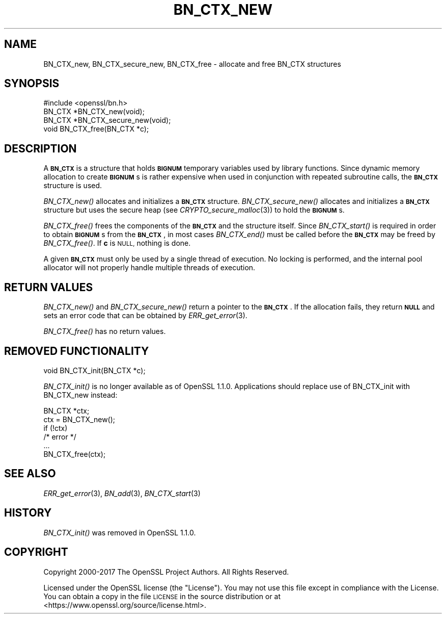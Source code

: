 .\" Automatically generated by Pod::Man 2.27 (Pod::Simple 3.28)
.\"
.\" Standard preamble:
.\" ========================================================================
.de Sp \" Vertical space (when we can't use .PP)
.if t .sp .5v
.if n .sp
..
.de Vb \" Begin verbatim text
.ft CW
.nf
.ne \\$1
..
.de Ve \" End verbatim text
.ft R
.fi
..
.\" Set up some character translations and predefined strings.  \*(-- will
.\" give an unbreakable dash, \*(PI will give pi, \*(L" will give a left
.\" double quote, and \*(R" will give a right double quote.  \*(C+ will
.\" give a nicer C++.  Capital omega is used to do unbreakable dashes and
.\" therefore won't be available.  \*(C` and \*(C' expand to `' in nroff,
.\" nothing in troff, for use with C<>.
.tr \(*W-
.ds C+ C\v'-.1v'\h'-1p'\s-2+\h'-1p'+\s0\v'.1v'\h'-1p'
.ie n \{\
.    ds -- \(*W-
.    ds PI pi
.    if (\n(.H=4u)&(1m=24u) .ds -- \(*W\h'-12u'\(*W\h'-12u'-\" diablo 10 pitch
.    if (\n(.H=4u)&(1m=20u) .ds -- \(*W\h'-12u'\(*W\h'-8u'-\"  diablo 12 pitch
.    ds L" ""
.    ds R" ""
.    ds C` ""
.    ds C' ""
'br\}
.el\{\
.    ds -- \|\(em\|
.    ds PI \(*p
.    ds L" ``
.    ds R" ''
.    ds C`
.    ds C'
'br\}
.\"
.\" Escape single quotes in literal strings from groff's Unicode transform.
.ie \n(.g .ds Aq \(aq
.el       .ds Aq '
.\"
.\" If the F register is turned on, we'll generate index entries on stderr for
.\" titles (.TH), headers (.SH), subsections (.SS), items (.Ip), and index
.\" entries marked with X<> in POD.  Of course, you'll have to process the
.\" output yourself in some meaningful fashion.
.\"
.\" Avoid warning from groff about undefined register 'F'.
.de IX
..
.nr rF 0
.if \n(.g .if rF .nr rF 1
.if (\n(rF:(\n(.g==0)) \{
.    if \nF \{
.        de IX
.        tm Index:\\$1\t\\n%\t"\\$2"
..
.        if !\nF==2 \{
.            nr % 0
.            nr F 2
.        \}
.    \}
.\}
.rr rF
.\"
.\" Accent mark definitions (@(#)ms.acc 1.5 88/02/08 SMI; from UCB 4.2).
.\" Fear.  Run.  Save yourself.  No user-serviceable parts.
.    \" fudge factors for nroff and troff
.if n \{\
.    ds #H 0
.    ds #V .8m
.    ds #F .3m
.    ds #[ \f1
.    ds #] \fP
.\}
.if t \{\
.    ds #H ((1u-(\\\\n(.fu%2u))*.13m)
.    ds #V .6m
.    ds #F 0
.    ds #[ \&
.    ds #] \&
.\}
.    \" simple accents for nroff and troff
.if n \{\
.    ds ' \&
.    ds ` \&
.    ds ^ \&
.    ds , \&
.    ds ~ ~
.    ds /
.\}
.if t \{\
.    ds ' \\k:\h'-(\\n(.wu*8/10-\*(#H)'\'\h"|\\n:u"
.    ds ` \\k:\h'-(\\n(.wu*8/10-\*(#H)'\`\h'|\\n:u'
.    ds ^ \\k:\h'-(\\n(.wu*10/11-\*(#H)'^\h'|\\n:u'
.    ds , \\k:\h'-(\\n(.wu*8/10)',\h'|\\n:u'
.    ds ~ \\k:\h'-(\\n(.wu-\*(#H-.1m)'~\h'|\\n:u'
.    ds / \\k:\h'-(\\n(.wu*8/10-\*(#H)'\z\(sl\h'|\\n:u'
.\}
.    \" troff and (daisy-wheel) nroff accents
.ds : \\k:\h'-(\\n(.wu*8/10-\*(#H+.1m+\*(#F)'\v'-\*(#V'\z.\h'.2m+\*(#F'.\h'|\\n:u'\v'\*(#V'
.ds 8 \h'\*(#H'\(*b\h'-\*(#H'
.ds o \\k:\h'-(\\n(.wu+\w'\(de'u-\*(#H)/2u'\v'-.3n'\*(#[\z\(de\v'.3n'\h'|\\n:u'\*(#]
.ds d- \h'\*(#H'\(pd\h'-\w'~'u'\v'-.25m'\f2\(hy\fP\v'.25m'\h'-\*(#H'
.ds D- D\\k:\h'-\w'D'u'\v'-.11m'\z\(hy\v'.11m'\h'|\\n:u'
.ds th \*(#[\v'.3m'\s+1I\s-1\v'-.3m'\h'-(\w'I'u*2/3)'\s-1o\s+1\*(#]
.ds Th \*(#[\s+2I\s-2\h'-\w'I'u*3/5'\v'-.3m'o\v'.3m'\*(#]
.ds ae a\h'-(\w'a'u*4/10)'e
.ds Ae A\h'-(\w'A'u*4/10)'E
.    \" corrections for vroff
.if v .ds ~ \\k:\h'-(\\n(.wu*9/10-\*(#H)'\s-2\u~\d\s+2\h'|\\n:u'
.if v .ds ^ \\k:\h'-(\\n(.wu*10/11-\*(#H)'\v'-.4m'^\v'.4m'\h'|\\n:u'
.    \" for low resolution devices (crt and lpr)
.if \n(.H>23 .if \n(.V>19 \
\{\
.    ds : e
.    ds 8 ss
.    ds o a
.    ds d- d\h'-1'\(ga
.    ds D- D\h'-1'\(hy
.    ds th \o'bp'
.    ds Th \o'LP'
.    ds ae ae
.    ds Ae AE
.\}
.rm #[ #] #H #V #F C
.\" ========================================================================
.\"
.IX Title "BN_CTX_NEW 3"
.TH BN_CTX_NEW 3 "2023-05-25" "1.1.1u-dev" "OpenSSL"
.\" For nroff, turn off justification.  Always turn off hyphenation; it makes
.\" way too many mistakes in technical documents.
.if n .ad l
.nh
.SH "NAME"
BN_CTX_new, BN_CTX_secure_new, BN_CTX_free \- allocate and free BN_CTX structures
.SH "SYNOPSIS"
.IX Header "SYNOPSIS"
.Vb 1
\& #include <openssl/bn.h>
\&
\& BN_CTX *BN_CTX_new(void);
\&
\& BN_CTX *BN_CTX_secure_new(void);
\&
\& void BN_CTX_free(BN_CTX *c);
.Ve
.SH "DESCRIPTION"
.IX Header "DESCRIPTION"
A \fB\s-1BN_CTX\s0\fR is a structure that holds \fB\s-1BIGNUM\s0\fR temporary variables used by
library functions. Since dynamic memory allocation to create \fB\s-1BIGNUM\s0\fRs
is rather expensive when used in conjunction with repeated subroutine
calls, the \fB\s-1BN_CTX\s0\fR structure is used.
.PP
\&\fIBN_CTX_new()\fR allocates and initializes a \fB\s-1BN_CTX\s0\fR structure.
\&\fIBN_CTX_secure_new()\fR allocates and initializes a \fB\s-1BN_CTX\s0\fR structure
but uses the secure heap (see \fICRYPTO_secure_malloc\fR\|(3)) to hold the
\&\fB\s-1BIGNUM\s0\fRs.
.PP
\&\fIBN_CTX_free()\fR frees the components of the \fB\s-1BN_CTX\s0\fR and the structure itself.
Since \fIBN_CTX_start()\fR is required in order to obtain \fB\s-1BIGNUM\s0\fRs from the
\&\fB\s-1BN_CTX\s0\fR, in most cases \fIBN_CTX_end()\fR must be called before the \fB\s-1BN_CTX\s0\fR may
be freed by \fIBN_CTX_free()\fR.  If \fBc\fR is \s-1NULL,\s0 nothing is done.
.PP
A given \fB\s-1BN_CTX\s0\fR must only be used by a single thread of execution.  No
locking is performed, and the internal pool allocator will not properly handle
multiple threads of execution.
.SH "RETURN VALUES"
.IX Header "RETURN VALUES"
\&\fIBN_CTX_new()\fR and \fIBN_CTX_secure_new()\fR return a pointer to the \fB\s-1BN_CTX\s0\fR.
If the allocation fails,
they return \fB\s-1NULL\s0\fR and sets an error code that can be obtained by
\&\fIERR_get_error\fR\|(3).
.PP
\&\fIBN_CTX_free()\fR has no return values.
.SH "REMOVED FUNCTIONALITY"
.IX Header "REMOVED FUNCTIONALITY"
.Vb 1
\& void BN_CTX_init(BN_CTX *c);
.Ve
.PP
\&\fIBN_CTX_init()\fR is no longer available as of OpenSSL 1.1.0. Applications should
replace use of BN_CTX_init with BN_CTX_new instead:
.PP
.Vb 6
\& BN_CTX *ctx;
\& ctx = BN_CTX_new();
\& if (!ctx)
\&     /* error */
\& ...
\& BN_CTX_free(ctx);
.Ve
.SH "SEE ALSO"
.IX Header "SEE ALSO"
\&\fIERR_get_error\fR\|(3), \fIBN_add\fR\|(3),
\&\fIBN_CTX_start\fR\|(3)
.SH "HISTORY"
.IX Header "HISTORY"
\&\fIBN_CTX_init()\fR was removed in OpenSSL 1.1.0.
.SH "COPYRIGHT"
.IX Header "COPYRIGHT"
Copyright 2000\-2017 The OpenSSL Project Authors. All Rights Reserved.
.PP
Licensed under the OpenSSL license (the \*(L"License\*(R").  You may not use
this file except in compliance with the License.  You can obtain a copy
in the file \s-1LICENSE\s0 in the source distribution or at
<https://www.openssl.org/source/license.html>.
